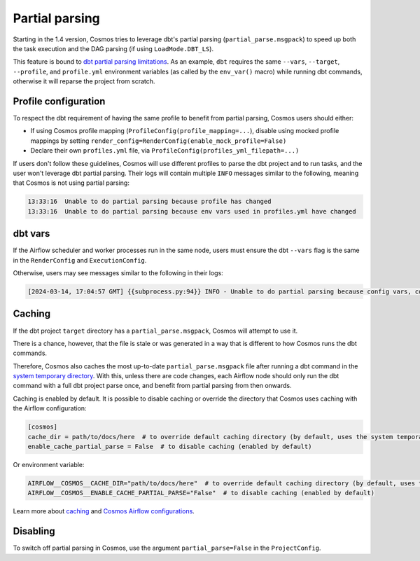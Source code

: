 .. _partial-parsing:

Partial parsing
===============

Starting in the 1.4 version, Cosmos tries to leverage dbt's partial parsing (``partial_parse.msgpack``) to speed up both the task execution and the DAG parsing (if using ``LoadMode.DBT_LS``).

This feature is bound to `dbt partial parsing limitations <https://docs.getdbt.com/reference/parsing#known-limitations>`_.
As an example, ``dbt`` requires the same ``--vars``, ``--target``, ``--profile``, and ``profile.yml`` environment variables (as called by the ``env_var()`` macro) while running dbt commands, otherwise it will reparse the project from scratch.

Profile configuration
---------------------

To respect the dbt requirement of having the same profile to benefit from partial parsing, Cosmos users should either:

* If using Cosmos profile mapping (``ProfileConfig(profile_mapping=...``), disable using mocked profile mappings by setting ``render_config=RenderConfig(enable_mock_profile=False)``
* Declare their own ``profiles.yml`` file, via ``ProfileConfig(profiles_yml_filepath=...)``

If users don't follow these guidelines, Cosmos will use different profiles to parse the dbt project and to run tasks, and the user won't leverage dbt partial parsing.
Their logs will contain multiple ``INFO`` messages similar to the following, meaning that Cosmos is not using partial parsing:

.. code-block::

    13:33:16  Unable to do partial parsing because profile has changed
    13:33:16  Unable to do partial parsing because env vars used in profiles.yml have changed

dbt vars
--------

If the Airflow scheduler and worker processes run in the same node, users must ensure the dbt ``--vars`` flag is the same in the ``RenderConfig`` and ``ExecutionConfig``.

Otherwise, users may see messages similar to the following in their logs:

.. code-block::

    [2024-03-14, 17:04:57 GMT] {{subprocess.py:94}} INFO - Unable to do partial parsing because config vars, config profile, or config target have changed


Caching
-------

If the dbt project ``target`` directory has a ``partial_parse.msgpack``, Cosmos will attempt to use it.

There is a chance, however, that the file is stale or was generated in a way that is different to how Cosmos runs the dbt commands.

Therefore, Cosmos also caches the most up-to-date ``partial_parse.msgpack`` file after running a dbt command in the `system temporary directory <https://docs.python.org/3/library/tempfile.html#tempfile.gettempdir>`_.
With this, unless there are code changes, each Airflow node should only run the dbt command with a full dbt project parse once, and benefit from partial parsing from then onwards.


Caching is enabled by default.
It is possible to disable caching or override the directory that Cosmos uses caching with the Airflow configuration:

.. code-block:: cfg

    [cosmos]
    cache_dir = path/to/docs/here  # to override default caching directory (by default, uses the system temporary directory)
    enable_cache_partial_parse = False  # to disable caching (enabled by default)

Or environment variable:

.. code-block:: cfg

    AIRFLOW__COSMOS__CACHE_DIR="path/to/docs/here"  # to override default caching directory (by default, uses the system temporary directory)
    AIRFLOW__COSMOS__ENABLE_CACHE_PARTIAL_PARSE="False"  # to disable caching (enabled by default)

Learn more about `caching <./caching.html>`_ and `Cosmos Airflow configurations <./cosmos-conf.html>`_.

Disabling
---------

To switch off partial parsing in Cosmos, use the argument ``partial_parse=False`` in the ``ProjectConfig``.
